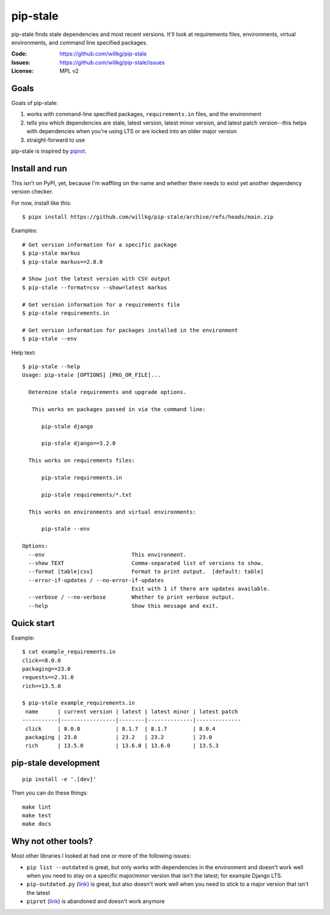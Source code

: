 =========
pip-stale
=========

pip-stale finds stale dependencies and most recent versions. It'll look at
requirements files, environments, virtual environments, and command line
specified packages.

:Code:          https://github.com/willkg/pip-stale
:Issues:        https://github.com/willkg/pip-stale/issues
:License:       MPL v2


Goals
=====

Goals of pip-stale:

1. works with command-line specified packages, ``requirements.in`` files, and
   the environment
2. tells you which dependencies are stale, latest version, latest minor
   version, and latest patch version--this helps with dependencies when you're
   using LTS or are locked into an older major version
3. straight-forward to use

pip-stale is inspired by `piprot <https://pypi.org/project/piprot/>`__.


Install and run
===============

This isn't on PyPI, yet, because I'm waffling on the name and whether there
needs to exist yet another dependency version checker.

For now, install like this::

    $ pipx install https://github.com/willkg/pip-stale/archive/refs/heads/main.zip

Examples::

    # Get version information for a specific package
    $ pip-stale markus
    $ pip-stale markus==2.0.0

    # Show just the latest version with CSV output
    $ pip-stale --format=csv --show=latest markus

    # Get version information for a requirements file
    $ pip-stale requirements.in

    # Get version information for packages installed in the environment
    $ pip-stale --env

.. [[[cog
   import cog
   import subprocess
   ret = subprocess.run(["pip-stale", "--help"], capture_output=True)
   cog.outl("\nHelp text::\n")
   cog.outl("   $ pip-stale --help")
   for line in ret.stdout.decode("utf-8").splitlines():
       if line.strip():
           cog.outl(f"   {line}")
       else:
           cog.outl("")
   cog.outl("")
   ]]]

Help text::

   $ pip-stale --help
   Usage: pip-stale [OPTIONS] [PKG_OR_FILE]...

     Determine stale requirements and upgrade options.

      This works on packages passed in via the command line:

         pip-stale django

         pip-stale django==3.2.0

     This works on requirements files:

         pip-stale requirements.in

         pip-stale requirements/*.txt

     This works on environments and virtual environments:

         pip-stale --env

   Options:
     --env                           This environment.
     --show TEXT                     Comma-separated list of versions to show.
     --format [table|csv]            Format to print output.  [default: table]
     --error-if-updates / --no-error-if-updates
                                     Exit with 1 if there are updates available.
     --verbose / --no-verbose        Whether to print verbose output.
     --help                          Show this message and exit.

.. [[[end]]]


Quick start
===========

.. [[[cog
   import cog
   import subprocess
   fn = "example_requirements.in"
   ret = subprocess.run(["pip-stale", fn], capture_output=True)
   cog.out("\nExample::\n\n")
   cog.outl(f"   $ cat {fn}")
   with open(fn) as fp:
       for line in fp:
           cog.out(f"   {line}")

   cog.outl("")
   cog.outl(f"   $ pip-stale {fn}")
   for line in ret.stdout.decode("utf-8").splitlines():
       if line.strip():
           cog.outl(f"   {line}")
       else:
           cog.outl("")
   cog.outl("")
   ]]]

Example::

   $ cat example_requirements.in
   click==8.0.0
   packaging==23.0
   requests==2.31.0
   rich==13.5.0

   $ pip-stale example_requirements.in
    name      | current version | latest | latest minor | latest patch 
   -----------|-----------------|--------|--------------|--------------
    click     | 8.0.0           | 8.1.7  | 8.1.7        | 8.0.4        
    packaging | 23.0            | 23.2   | 23.2         | 23.0         
    rich      | 13.5.0          | 13.6.0 | 13.6.0       | 13.5.3       

.. [[[end]]]


pip-stale development
=====================

::

    pip install -e '.[dev]'


Then you can do these things::

    make lint
    make test
    make docs


Why not other tools?
====================

Most other libraries I looked at had one or more of the following issues:

* ``pip list --outdated`` is great, but only works with dependencies in the
  environment and doesn't work well when you need to stay on a specific
  major/minor version that isn't the latest; for example Django LTS.
* ``pip-outdated.py``
  (`link <https://www.peterbe.com/plog/pip-outdated.py-with-interactive-upgrade>`__)
  is great, but also doesn't work well when you need to stick to a major
  version that isn't the latest
* ``piprot`` (`link <https://pypi.org/project/piprot/>`__) is abandoned and
  doesn't work anymore

